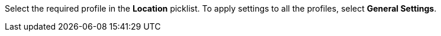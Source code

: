Select the required profile in the *Location* picklist. To apply settings to all the profiles, select *General Settings*.